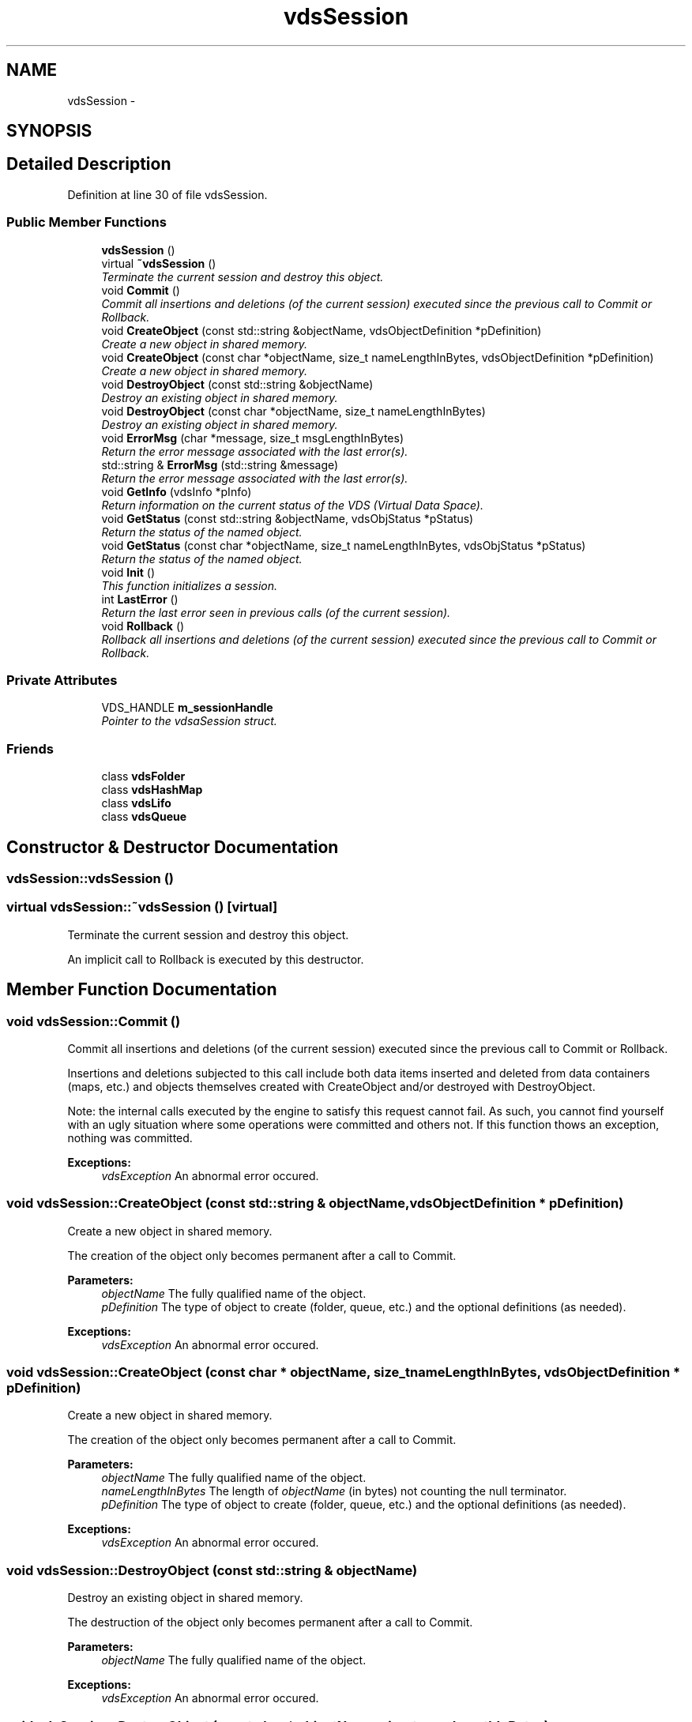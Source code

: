 .TH "vdsSession" 3 "4 Jul 2008" "Version 0.1" "vdsf C++ API" \" -*- nroff -*-
.ad l
.nh
.SH NAME
vdsSession \- 
.SH SYNOPSIS
.br
.PP
.SH "Detailed Description"
.PP 
Definition at line 30 of file vdsSession.
.SS "Public Member Functions"

.in +1c
.ti -1c
.RI "\fBvdsSession\fP ()"
.br
.ti -1c
.RI "virtual \fB~vdsSession\fP ()"
.br
.RI "\fITerminate the current session and destroy this object. \fP"
.ti -1c
.RI "void \fBCommit\fP ()"
.br
.RI "\fICommit all insertions and deletions (of the current session) executed since the previous call to Commit or Rollback. \fP"
.ti -1c
.RI "void \fBCreateObject\fP (const std::string &objectName, vdsObjectDefinition *pDefinition)"
.br
.RI "\fICreate a new object in shared memory. \fP"
.ti -1c
.RI "void \fBCreateObject\fP (const char *objectName, size_t nameLengthInBytes, vdsObjectDefinition *pDefinition)"
.br
.RI "\fICreate a new object in shared memory. \fP"
.ti -1c
.RI "void \fBDestroyObject\fP (const std::string &objectName)"
.br
.RI "\fIDestroy an existing object in shared memory. \fP"
.ti -1c
.RI "void \fBDestroyObject\fP (const char *objectName, size_t nameLengthInBytes)"
.br
.RI "\fIDestroy an existing object in shared memory. \fP"
.ti -1c
.RI "void \fBErrorMsg\fP (char *message, size_t msgLengthInBytes)"
.br
.RI "\fIReturn the error message associated with the last error(s). \fP"
.ti -1c
.RI "std::string & \fBErrorMsg\fP (std::string &message)"
.br
.RI "\fIReturn the error message associated with the last error(s). \fP"
.ti -1c
.RI "void \fBGetInfo\fP (vdsInfo *pInfo)"
.br
.RI "\fIReturn information on the current status of the VDS (Virtual Data Space). \fP"
.ti -1c
.RI "void \fBGetStatus\fP (const std::string &objectName, vdsObjStatus *pStatus)"
.br
.RI "\fIReturn the status of the named object. \fP"
.ti -1c
.RI "void \fBGetStatus\fP (const char *objectName, size_t nameLengthInBytes, vdsObjStatus *pStatus)"
.br
.RI "\fIReturn the status of the named object. \fP"
.ti -1c
.RI "void \fBInit\fP ()"
.br
.RI "\fIThis function initializes a session. \fP"
.ti -1c
.RI "int \fBLastError\fP ()"
.br
.RI "\fIReturn the last error seen in previous calls (of the current session). \fP"
.ti -1c
.RI "void \fBRollback\fP ()"
.br
.RI "\fIRollback all insertions and deletions (of the current session) executed since the previous call to Commit or Rollback. \fP"
.in -1c
.SS "Private Attributes"

.in +1c
.ti -1c
.RI "VDS_HANDLE \fBm_sessionHandle\fP"
.br
.RI "\fIPointer to the vdsaSession struct. \fP"
.in -1c
.SS "Friends"

.in +1c
.ti -1c
.RI "class \fBvdsFolder\fP"
.br
.ti -1c
.RI "class \fBvdsHashMap\fP"
.br
.ti -1c
.RI "class \fBvdsLifo\fP"
.br
.ti -1c
.RI "class \fBvdsQueue\fP"
.br
.in -1c
.SH "Constructor & Destructor Documentation"
.PP 
.SS "vdsSession::vdsSession ()"
.PP
.SS "virtual vdsSession::~vdsSession ()\fC [virtual]\fP"
.PP
Terminate the current session and destroy this object. 
.PP
An implicit call to Rollback is executed by this destructor. 
.SH "Member Function Documentation"
.PP 
.SS "void vdsSession::Commit ()"
.PP
Commit all insertions and deletions (of the current session) executed since the previous call to Commit or Rollback. 
.PP
Insertions and deletions subjected to this call include both data items inserted and deleted from data containers (maps, etc.) and objects themselves created with CreateObject and/or destroyed with DestroyObject.
.PP
Note: the internal calls executed by the engine to satisfy this request cannot fail. As such, you cannot find yourself with an ugly situation where some operations were committed and others not. If this function thows an exception, nothing was committed.
.PP
\fBExceptions:\fP
.RS 4
\fIvdsException\fP An abnormal error occured. 
.RE
.PP

.SS "void vdsSession::CreateObject (const std::string & objectName, vdsObjectDefinition * pDefinition)"
.PP
Create a new object in shared memory. 
.PP
The creation of the object only becomes permanent after a call to Commit.
.PP
\fBParameters:\fP
.RS 4
\fIobjectName\fP The fully qualified name of the object. 
.br
\fIpDefinition\fP The type of object to create (folder, queue, etc.) and the optional definitions (as needed).
.RE
.PP
\fBExceptions:\fP
.RS 4
\fIvdsException\fP An abnormal error occured. 
.RE
.PP

.SS "void vdsSession::CreateObject (const char * objectName, size_t nameLengthInBytes, vdsObjectDefinition * pDefinition)"
.PP
Create a new object in shared memory. 
.PP
The creation of the object only becomes permanent after a call to Commit.
.PP
\fBParameters:\fP
.RS 4
\fIobjectName\fP The fully qualified name of the object. 
.br
\fInameLengthInBytes\fP The length of \fIobjectName\fP (in bytes) not counting the null terminator. 
.br
\fIpDefinition\fP The type of object to create (folder, queue, etc.) and the optional definitions (as needed).
.RE
.PP
\fBExceptions:\fP
.RS 4
\fIvdsException\fP An abnormal error occured. 
.RE
.PP

.SS "void vdsSession::DestroyObject (const std::string & objectName)"
.PP
Destroy an existing object in shared memory. 
.PP
The destruction of the object only becomes permanent after a call to Commit.
.PP
\fBParameters:\fP
.RS 4
\fIobjectName\fP The fully qualified name of the object.
.RE
.PP
\fBExceptions:\fP
.RS 4
\fIvdsException\fP An abnormal error occured. 
.RE
.PP

.SS "void vdsSession::DestroyObject (const char * objectName, size_t nameLengthInBytes)"
.PP
Destroy an existing object in shared memory. 
.PP
The destruction of the object only becomes permanent after a call to Commit.
.PP
\fBParameters:\fP
.RS 4
\fIobjectName\fP The fully qualified name of the object. 
.br
\fInameLengthInBytes\fP The length of \fIobjectName\fP (in bytes) not counting the null terminator.
.RE
.PP
\fBExceptions:\fP
.RS 4
\fIvdsException\fP An abnormal error occured. 
.RE
.PP

.SS "void vdsSession::ErrorMsg (char * message, size_t msgLengthInBytes)"
.PP
Return the error message associated with the last error(s). 
.PP
If the length of the error message is greater than the length of the provided buffer, the error message will be truncated to fit in the provided buffer.
.PP
Caveat, some basic errors cannot be captured, if the provided handles (session handles or object handles) are incorrect (NULL, for example). Without a proper handle, the code cannot know where to store the error...
.PP
\fBParameters:\fP
.RS 4
\fImessage\fP Buffer for the error message. Memory allocation for this buffer is the responsability of the caller. 
.br
\fImsgLengthInBytes\fP The length of \fImessage\fP (in bytes). Must be at least 32 bytes.
.RE
.PP
\fBExceptions:\fP
.RS 4
\fIvdsException\fP An abnormal error occured. 
.RE
.PP

.SS "std::string& vdsSession::ErrorMsg (std::string & message)"
.PP
Return the error message associated with the last error(s). 
.PP
Caveat, some basic errors cannot be captured, if the provided handles (session handles or object handles) are incorrect (NULL, for example). Without a proper handle, the code cannot know where to store the error...
.PP
\fBParameters:\fP
.RS 4
\fImessage\fP Buffer for the error message. Memory allocation for this buffer is the responsability of the caller.
.RE
.PP
\fBExceptions:\fP
.RS 4
\fIvdsException\fP An abnormal error occured. 
.RE
.PP

.SS "void vdsSession::GetInfo (vdsInfo * pInfo)"
.PP
Return information on the current status of the VDS (Virtual Data Space). 
.PP
The fetched information is mainly about the current status of the memory allocator.
.PP
\fBParameters:\fP
.RS 4
\fIpInfo\fP A pointer to the vdsInfo structure.
.RE
.PP
\fBExceptions:\fP
.RS 4
\fIvdsException\fP An abnormal error occured. 
.RE
.PP

.SS "void vdsSession::GetStatus (const std::string & objectName, vdsObjStatus * pStatus)"
.PP
Return the status of the named object. 
.PP
\fBParameters:\fP
.RS 4
\fIobjectName\fP The fully qualified name of the object. 
.br
\fIpStatus\fP A pointer to the vdsObjStatus structure.
.RE
.PP
\fBExceptions:\fP
.RS 4
\fIvdsException\fP An abnormal error occured. 
.RE
.PP

.SS "void vdsSession::GetStatus (const char * objectName, size_t nameLengthInBytes, vdsObjStatus * pStatus)"
.PP
Return the status of the named object. 
.PP
\fBParameters:\fP
.RS 4
\fIobjectName\fP The fully qualified name of the object. 
.br
\fInameLengthInBytes\fP The length of \fIobjectName\fP (in bytes) not counting the null terminator. 
.br
\fIpStatus\fP A pointer to the vdsObjStatus structure.
.RE
.PP
\fBExceptions:\fP
.RS 4
\fIvdsException\fP An abnormal error occured. 
.RE
.PP

.SS "void vdsSession::Init ()"
.PP
This function initializes a session. 
.PP
This function will also initiate a new transaction.
.PP
Upon normal termination, the current transaction is rolled back. You MUST explicitly call Commit to save your changes.
.PP
\fBExceptions:\fP
.RS 4
\fIvdsException\fP An abnormal error occured. 
.RE
.PP

.SS "int vdsSession::LastError ()"
.PP
Return the last error seen in previous calls (of the current session). 
.PP
\fBExceptions:\fP
.RS 4
\fIvdsException\fP An abnormal error occured. 
.RE
.PP

.SS "void vdsSession::Rollback ()"
.PP
Rollback all insertions and deletions (of the current session) executed since the previous call to Commit or Rollback. 
.PP
Insertions and deletions subjected to this call include both data items inserted and deleted from data containers (maps, etc.) and objects themselves created with CreateObject and/or destroyed with DestroyObject.
.PP
Note: the internal calls executed by the engine to satisfy this request cannot fail. As such, you cannot find yourself with an ugly situation where some operations were rollbacked and others not. If this function thows an exception, nothing was rollbacked.
.PP
\fBExceptions:\fP
.RS 4
\fIvdsException\fP An abnormal error occured. 
.RE
.PP

.SH "Friends And Related Function Documentation"
.PP 
.SS "friend class vdsFolder\fC [friend]\fP"
.PP
Definition at line 237 of file vdsSession.
.SS "friend class vdsHashMap\fC [friend]\fP"
.PP
Definition at line 238 of file vdsSession.
.SS "friend class vdsLifo\fC [friend]\fP"
.PP
Definition at line 239 of file vdsSession.
.SS "friend class vdsQueue\fC [friend]\fP"
.PP
Definition at line 240 of file vdsSession.
.SH "Member Data Documentation"
.PP 
.SS "VDS_HANDLE \fBvdsSession::m_sessionHandle\fP\fC [private]\fP"
.PP
Pointer to the vdsaSession struct. 
.PP
Definition at line 235 of file vdsSession.

.SH "Author"
.PP 
Generated automatically by Doxygen for vdsf C++ API from the source code.
